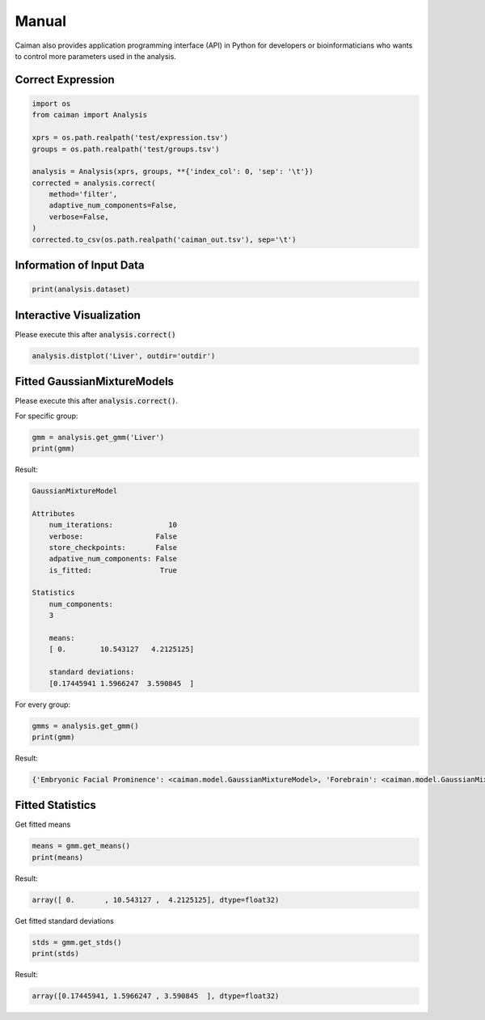 .. _manual:

Manual
======

Caiman also provides application programming interface (API) in Python for developers or bioinformaticians who wants to control more parameters used in the analysis.

Correct Expression
------------------

.. code-block:: python

    import os
    from caiman import Analysis

    xprs = os.path.realpath('test/expression.tsv')
    groups = os.path.realpath('test/groups.tsv')

    analysis = Analysis(xprs, groups, **{'index_col': 0, 'sep': '\t'})
    corrected = analysis.correct(
        method='filter',
        adaptive_num_components=False,
        verbose=False,
    )
    corrected.to_csv(os.path.realpath('caiman_out.tsv'), sep='\t')

Information of Input Data
-------------------------

.. code-block:: python
    
    print(analysis.dataset)


Interactive Visualization
-------------------------
Please execute this after :code:`analysis.correct()`

.. code-block:: python

    analysis.distplot('Liver', outdir='outdir')

.. figure:: _static/distribution.gif
    :alt: Cannot link to distribution.gif

Fitted GaussianMixtureModels
--------------------------------
Please execute this after :code:`analysis.correct()`. 

For specific group:

.. code-block:: python

    gmm = analysis.get_gmm('Liver')
    print(gmm)

Result:

.. code-block:: python

    GaussianMixtureModel

    Attributes
        num_iterations:             10
        verbose:                 False
        store_checkpoints:       False
        adpative_num_components: False
        is_fitted:                True

    Statistics
        num_components:
        3

        means:
        [ 0.        10.543127   4.2125125]

        standard deviations:
        [0.17445941 1.5966247  3.590845  ]


For every group:

.. code-block:: python

    gmms = analysis.get_gmm()
    print(gmm)

Result:

.. code-block:: python

    {'Embryonic Facial Prominence': <caiman.model.GaussianMixtureModel>, 'Forebrain': <caiman.model.GaussianMixtureModel>, 'Heart': <caiman.model.GaussianMixtureModel>, 'Hindbrain': <caiman.model.GaussianMixtureModel>, 'Intestine': <caiman.model.GaussianMixtureModel>, 'Kidney': <caiman.model.GaussianMixtureModel>, 'Limb': <caiman.model.GaussianMixtureModel>, 'Liver': <caiman.model.GaussianMixtureModel>, 'Lung': <caiman.model.GaussianMixtureModel>, 'Midbrain': <caiman.model.GaussianMixtureModel>, 'Neural Tube': <caiman.model.GaussianMixtureModel>, 'Stomach': <caiman.model.GaussianMixtureModel>}


Fitted Statistics
----------------------------------------------
Get fitted means

.. code-block:: python

    means = gmm.get_means()
    print(means)

Result:

.. code-block:: python

    array([ 0.       , 10.543127 ,  4.2125125], dtype=float32)


Get fitted standard deviations

.. code-block:: python

    stds = gmm.get_stds()
    print(stds)

Result:

.. code-block:: python

    array([0.17445941, 1.5966247 , 3.590845  ], dtype=float32)
